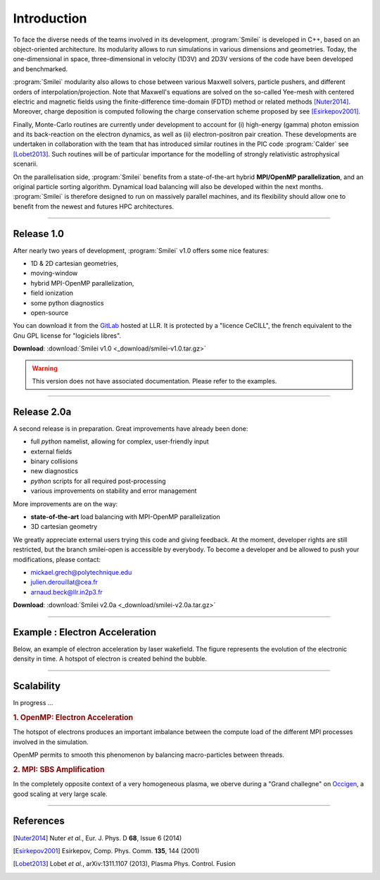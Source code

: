 Introduction
------------

To face the diverse needs of the teams involved in its development, :program:`Smilei`
is developed in C++, based on an object-oriented architecture.
Its modularity allows to run simulations in various dimensions and geometries.
Today, the one-dimensional in space, three-dimensional in velocity (1D3V)
and 2D3V versions of the code have been developed and benchmarked.

:program:`Smilei` modularity also allows to chose between various Maxwell solvers,
particle pushers, and different orders of interpolation/projection. Note that
Maxwell's equations are solved on the so-called Yee-mesh with centered electric
and magnetic fields using the finite-difference time-domain (FDTD) method
or related methods [Nuter2014]_\ . Moreover, charge deposition is computed
following the charge conservation scheme proposed by see [Esirkepov2001]_\ . 

Finally, Monte-Carlo routines are currently under development to account for
(i) high-energy (gamma) photon emission and its back-reaction on the electron 
dynamics, as well as (ii) electron-positron pair creation. These developments are
undertaken in collaboration with the team that has introduced similar routines
in the PIC code :program:`Calder` see [Lobet2013]_\ . Such routines will be of
particular importance for the modelling of strongly relativistic astrophysical scenarii.

On the parallelisation side, :program:`Smilei` benefits from a state-of-the-art
hybrid **MPI/OpenMP parallelization**, and an original particle sorting algorithm.
Dynamical load balancing will also be developed within the next months.
:program:`Smilei` is therefore designed to run on massively parallel machines,
and its flexibility should allow one to benefit from the newest and futures HPC architectures.

----

Release 1.0
^^^^^^^^^^^
After nearly two years of development, :program:`Smilei` v1.0 offers some nice features:

* 1D & 2D cartesian geometries, 
* moving-window
* hybrid MPI-OpenMP parallelization, 
* field ionization
* some python diagnostics 
* open-source

You can download it from the `GitLab <https://llrgit.in2p3.fr/groups/smilei>`_ hosted at LLR.
It is protected by a "licence CeCILL", the french equivalent to the Gnu GPL license
for "logiciels libres".

**Download**: :download:`Smilei v1.0 <_download/smilei-v1.0.tar.gz>`

.. warning::
  This version does not have associated documentation.
  Please refer to the examples.

----

Release 2.0a
^^^^^^^^^^^^
A second release is in preparation. Great improvements have already been done:

* full *python* namelist, allowing for complex, user-friendly input
* external fields
* binary collisions
* new diagnostics
* *python* scripts for all required post-processing
* various improvements on stability and error management

More improvements are on the way:

* **state-of-the-art** load balancing with MPI-OpenMP parallelization
* 3D cartesian geometry

We greatly appreciate external users trying this code and giving feedback.
At the moment, developer rights are still restricted, but the branch smilei-open
is accessible by everybody. To become a developer and be allowed to push
your modifications, please contact:

* mickael.grech@polytechnique.edu
* julien.derouillat@cea.fr
* arnaud.beck@llr.in2p3.fr

**Download**: :download:`Smilei v2.0a  <_download/smilei-v2.0a.tar.gz>`


----

Example : Electron Acceleration
^^^^^^^^^^^^^^^^^^^^^^^^^^^^^^^

Below, an example of electron acceleration by laser wakefield.
The figure represents the evolution of the electronic density in time. 
A hotspot of electron is created behind the bubble.

.. raw:: html

    <video controls="controls">
    <source src="_static/Rho_electron1long.ogg" type="video/ogg" />
    </video>

----

Scalability
^^^^^^^^^^^

In progress ...

.. rubric :: 1. OpenMP: Electron Acceleration

The hotspot of electrons produces an important imbalance between the
compute load of the different MPI processes involved in the simulation.

OpenMP permits to smooth this phenomenon by balancing macro-particles between threads.

.. image:: _static/perfsOMP.png
    :width: 500px


.. rubric :: 2. MPI: SBS Amplification

In the completely opposite context of a very homogeneous plasma, we oberve during a
"Grand challegne" on `Occigen <https://www.cines.fr/calcul/materiels/occigen>`_,
a good scaling at very large scale.

.. image:: _static/SMILEI_Scaling.png
    :width: 500px

----

References
^^^^^^^^^^

.. [Nuter2014] Nuter *et al.*, Eur. J. Phys. D **68**, Issue 6 (2014)

.. [Esirkepov2001] Esirkepov, Comp. Phys. Comm. **135**, 144 (2001)

.. [Lobet2013] Lobet *et al.*, arXiv:1311.1107 (2013), Plasma Phys. Control. Fusion
  




